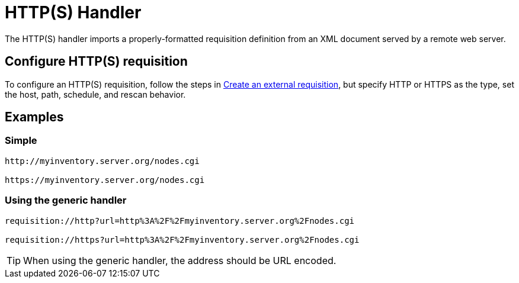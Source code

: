 //ui-provd: the contextual help from the external requisition screen links to this help, using the URL https://docs.opennms.com/horizon/latest/reference/provisioning/handlers/introduction.html. Ensure link in UI does not break if changing this section of docs.

[[http-handler]]
= HTTP(S) Handler

The HTTP(S) handler imports a properly-formatted requisition definition from an XML document served by a remote web server.

== Configure HTTP(S) requisition

ifeval::["{page-component-title}" == "Horizon"]
Prior to {page-component-title} 30, you set external requisitions in the `provisiond-configuration.xml` file.
This file is no longer available.
You must use the UI to configure an external requisition.
endif::[]

To configure an HTTP(S) requisition, follow the steps in xref:reference:provisioning/handlers/introduction.adoc#create-req-def[Create an external requisition], but specify HTTP or HTTPS as the type, set the host, path, schedule, and rescan behavior.

== Examples

=== Simple

[source]
----
http://myinventory.server.org/nodes.cgi

https://myinventory.server.org/nodes.cgi
----

=== Using the generic handler

[source]
----
requisition://http?url=http%3A%2F%2Fmyinventory.server.org%2Fnodes.cgi

requisition://https?url=http%3A%2F%2Fmyinventory.server.org%2Fnodes.cgi
----

TIP: When using the generic handler, the address should be URL encoded.